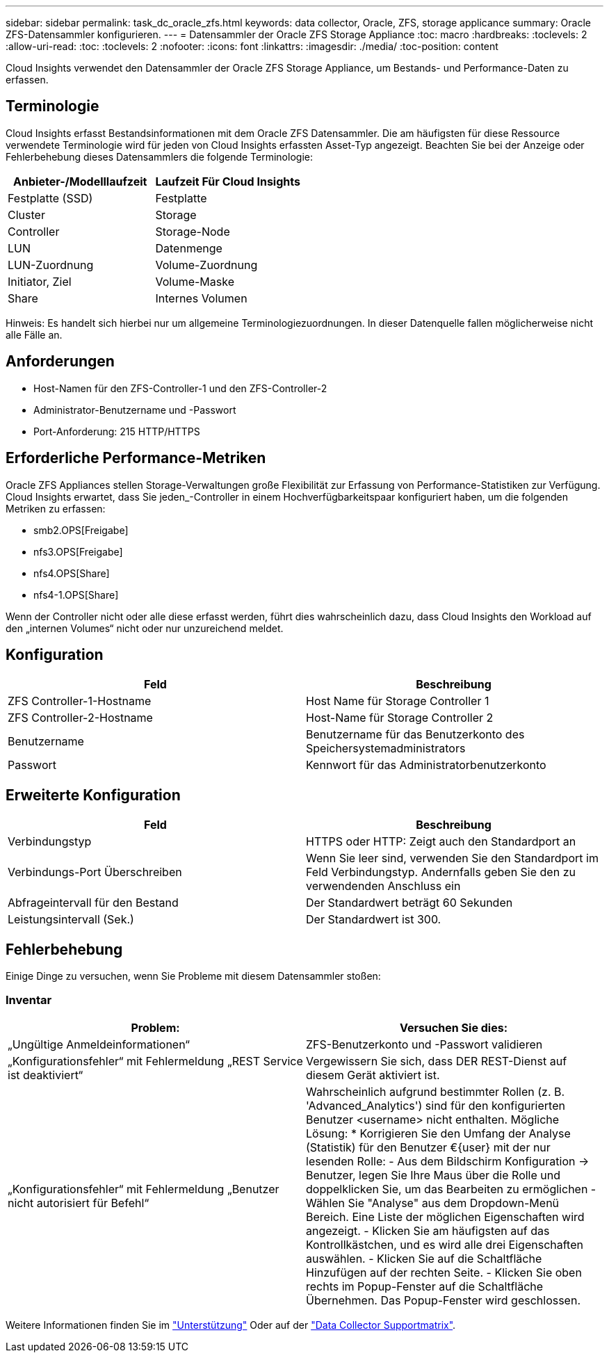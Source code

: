 ---
sidebar: sidebar 
permalink: task_dc_oracle_zfs.html 
keywords: data collector, Oracle, ZFS, storage applicance 
summary: Oracle ZFS-Datensammler konfigurieren. 
---
= Datensammler der Oracle ZFS Storage Appliance
:toc: macro
:hardbreaks:
:toclevels: 2
:allow-uri-read: 
:toc: 
:toclevels: 2
:nofooter: 
:icons: font
:linkattrs: 
:imagesdir: ./media/
:toc-position: content


[role="lead"]
Cloud Insights verwendet den Datensammler der Oracle ZFS Storage Appliance, um Bestands- und Performance-Daten zu erfassen.



== Terminologie

Cloud Insights erfasst Bestandsinformationen mit dem Oracle ZFS Datensammler. Die am häufigsten für diese Ressource verwendete Terminologie wird für jeden von Cloud Insights erfassten Asset-Typ angezeigt. Beachten Sie bei der Anzeige oder Fehlerbehebung dieses Datensammlers die folgende Terminologie:

[cols="2*"]
|===
| Anbieter-/Modelllaufzeit | Laufzeit Für Cloud Insights 


| Festplatte (SSD) | Festplatte 


| Cluster | Storage 


| Controller | Storage-Node 


| LUN | Datenmenge 


| LUN-Zuordnung | Volume-Zuordnung 


| Initiator, Ziel | Volume-Maske 


| Share | Internes Volumen 
|===
Hinweis: Es handelt sich hierbei nur um allgemeine Terminologiezuordnungen. In dieser Datenquelle fallen möglicherweise nicht alle Fälle an.



== Anforderungen

* Host-Namen für den ZFS-Controller-1 und den ZFS-Controller-2
* Administrator-Benutzername und -Passwort
* Port-Anforderung: 215 HTTP/HTTPS




== Erforderliche Performance-Metriken

Oracle ZFS Appliances stellen Storage-Verwaltungen große Flexibilität zur Erfassung von Performance-Statistiken zur Verfügung. Cloud Insights erwartet, dass Sie jeden_-Controller in einem Hochverfügbarkeitspaar konfiguriert haben, um die folgenden Metriken zu erfassen:

* smb2.OPS[Freigabe]
* nfs3.OPS[Freigabe]
* nfs4.OPS[Share]
* nfs4-1.OPS[Share]


Wenn der Controller nicht oder alle diese erfasst werden, führt dies wahrscheinlich dazu, dass Cloud Insights den Workload auf den „internen Volumes“ nicht oder nur unzureichend meldet.



== Konfiguration

[cols="2*"]
|===
| Feld | Beschreibung 


| ZFS Controller-1-Hostname | Host Name für Storage Controller 1 


| ZFS Controller-2-Hostname | Host-Name für Storage Controller 2 


| Benutzername | Benutzername für das Benutzerkonto des Speichersystemadministrators 


| Passwort | Kennwort für das Administratorbenutzerkonto 
|===


== Erweiterte Konfiguration

[cols="2*"]
|===
| Feld | Beschreibung 


| Verbindungstyp | HTTPS oder HTTP: Zeigt auch den Standardport an 


| Verbindungs-Port Überschreiben | Wenn Sie leer sind, verwenden Sie den Standardport im Feld Verbindungstyp. Andernfalls geben Sie den zu verwendenden Anschluss ein 


| Abfrageintervall für den Bestand | Der Standardwert beträgt 60 Sekunden 


| Leistungsintervall (Sek.) | Der Standardwert ist 300. 
|===


== Fehlerbehebung

Einige Dinge zu versuchen, wenn Sie Probleme mit diesem Datensammler stoßen:



=== Inventar

[cols="2*"]
|===
| Problem: | Versuchen Sie dies: 


| „Ungültige Anmeldeinformationen“ | ZFS-Benutzerkonto und -Passwort validieren 


| „Konfigurationsfehler“ mit Fehlermeldung „REST Service ist deaktiviert“ | Vergewissern Sie sich, dass DER REST-Dienst auf diesem Gerät aktiviert ist. 


| „Konfigurationsfehler“ mit Fehlermeldung „Benutzer nicht autorisiert für Befehl“ | Wahrscheinlich aufgrund bestimmter Rollen (z. B. 'Advanced_Analytics') sind für den konfigurierten Benutzer <username> nicht enthalten. Mögliche Lösung: * Korrigieren Sie den Umfang der Analyse (Statistik) für den Benutzer €{user} mit der nur lesenden Rolle: - Aus dem Bildschirm Konfiguration -> Benutzer, legen Sie Ihre Maus über die Rolle und doppelklicken Sie, um das Bearbeiten zu ermöglichen - Wählen Sie "Analyse" aus dem Dropdown-Menü Bereich. Eine Liste der möglichen Eigenschaften wird angezeigt. - Klicken Sie am häufigsten auf das Kontrollkästchen, und es wird alle drei Eigenschaften auswählen. - Klicken Sie auf die Schaltfläche Hinzufügen auf der rechten Seite. - Klicken Sie oben rechts im Popup-Fenster auf die Schaltfläche Übernehmen. Das Popup-Fenster wird geschlossen. 
|===
Weitere Informationen finden Sie im link:concept_requesting_support.html["Unterstützung"] Oder auf der link:https://docs.netapp.com/us-en/cloudinsights/CloudInsightsDataCollectorSupportMatrix.pdf["Data Collector Supportmatrix"].
